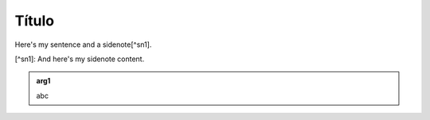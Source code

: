 Título
======


Here's my sentence and a sidenote[^sn1].

[^sn1]: And here's my sidenote content.


.. admonition:: arg1
   :class: arg1
   :name: arg1

   abc